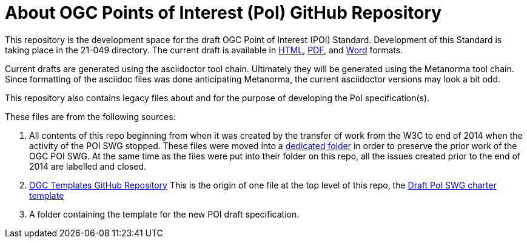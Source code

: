 # About OGC Points of Interest (PoI) GitHub Repository

This repository is the development space for the draft OGC Point of Interest (POI) Standard. Development of this Standard is taking place in the 21-049 directory. The current draft is available in https://htmlpreview.github.io/?https://github.com/opengeospatial/poi/blob/main/21-049/21-049.html[HTML], https://github.com/opengeospatial/poi/blob/main/21-049/21-049.pdf[PDF], and https://github.com/opengeospatial/poi/blob/main/21-049/21-049.doc[Word] formats.

Current drafts are generated using the asciidoctor tool chain. Ultimately they will be generated using the Metanorma tool chain. Since formatting of the asciidoc files was done anticipating Metanorma, the current asciidoctor versions may look a bit odd.

This repository also contains legacy files about and for the purpose of developing the PoI specification(s).

These files are from the following sources:

1. All contents of this repo beginning from when it was created by the transfer of work from the W3C to end of 2014 when the activity of the POI SWG stopped. These files were moved into a https://github.com/opengeospatial/poi/tree/main/POI-repo-files-Pre-2014[dedicated folder] in order to preserve the prior work of the OGC POI SWG. At the same time as the files were put into their folder on this repo, all the issues created prior to the end of 2014 are labelled and closed.

2. https://github.com/opengeospatial/templates[OGC Templates GitHub Repository]
This is the origin of one file at the top level of this repo, the https://github.com/opengeospatial/poi/blob/main/Draft_PoI_SWG_charter.adoc[Draft PoI SWG charter template]

3. A folder containing the template for the new POI draft specification.

